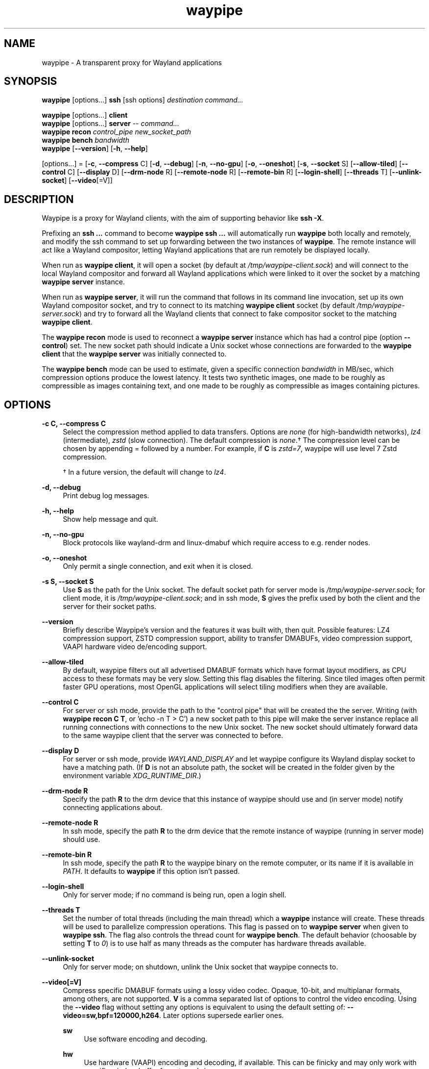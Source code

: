 .\" Generated by scdoc 1.11.2
.\" Complete documentation for this program is not available as a GNU info page
.ie \n(.g .ds Aq \(aq
.el       .ds Aq '
.nh
.ad l
.\" Begin generated content:
.TH "waypipe" "1" "2022-04-05"
.P
.SH NAME
.P
waypipe - A transparent proxy for Wayland applications
.P
.SH SYNOPSIS
.P
\fBwaypipe\fR [options.\&.\&.\&] \fBssh\fR [ssh options] \fIdestination\fR \fIcommand.\&.\&.\&\fR
.P
\fBwaypipe\fR [options.\&.\&.\&] \fBclient\fR
.br
\fBwaypipe\fR [options.\&.\&.\&] \fBserver\fR -- \fIcommand.\&.\&.\&\fR
.br
\fBwaypipe\fR \fBrecon\fR \fIcontrol_pipe\fR \fInew_socket_path\fR
.br
\fBwaypipe\fR \fBbench\fR \fIbandwidth\fR
.br
\fBwaypipe\fR [\fB--version\fR] [\fB-h\fR, \fB--help\fR]
.P
[options.\&.\&.\&] = [\fB-c\fR, \fB--compress\fR C] [\fB-d\fR, \fB--debug\fR] [\fB-n\fR, \fB--no-gpu\fR] [\fB-o\fR, \fB--oneshot\fR] [\fB-s\fR, \fB--socket\fR S] [\fB--allow-tiled\fR] [\fB--control\fR C] [\fB--display\fR D] [\fB--drm-node\fR R] [\fB--remote-node\fR R] [\fB--remote-bin\fR R] [\fB--login-shell\fR] [\fB--threads\fR T] [\fB--unlink-socket\fR] [\fB--video\fR[=V]]
.P
.P
.SH DESCRIPTION
.P
Waypipe is a proxy for Wayland clients, with the aim of supporting behavior
like \fBssh -X\fR.\&
.P
Prefixing an \fBssh .\&.\&.\&\fR command to become \fBwaypipe ssh .\&.\&.\&\fR will automatically
run \fBwaypipe\fR both locally and remotely, and modify the ssh command to set up
forwarding between the two instances of \fBwaypipe\fR.\& The remote instance
will act like a Wayland compositor, letting Wayland applications that are
run remotely be displayed locally.\&
.P
When run as \fBwaypipe client\fR, it will open a socket (by default at
\fI/tmp/waypipe-client.\&sock\fR) and will connect to the local Wayland compositor
and forward all Wayland applications which were linked to it over the socket
by a matching \fBwaypipe server\fR instance.\&
.P
When run as \fBwaypipe server\fR, it will run the command that follows in its
command line invocation, set up its own Wayland compositor socket, and
try to connect to its matching \fBwaypipe client\fR socket (by default
\fI/tmp/waypipe-server.\&sock\fR) and try to forward all the Wayland clients
that connect to fake compositor socket to the matching \fBwaypipe client\fR.\&
.P
The \fBwaypipe recon\fR mode is used to reconnect a \fBwaypipe server\fR instance
which has had a control pipe (option \fB--control\fR) set.\& The new socket path
should indicate a Unix socket whose connections are forwarded to the \fBwaypipe
client\fR that the \fBwaypipe server\fR was initially connected to.\&
.P
The \fBwaypipe bench\fR mode can be used to estimate, given a specific
connection \fIbandwidth\fR in MB/sec, which compression options produce the
lowest latency.\& It tests two synthetic images, one made to be roughly as
compressible as images containing text, and one made to be roughly as
compressible as images containing pictures.\&
.P
.SH OPTIONS
.P
\fB-c C, --compress C\fR
.RS 4
Select the compression method applied to data transfers.\& Options are
\fInone\fR (for high-bandwidth networks), \fIlz4\fR (intermediate), \fIzstd\fR
(slow connection).\& The default compression is \fInone\fR.\&† The compression
level can be chosen by appending = followed by a number.\& For example,
if \fBC\fR is \fIzstd=7\fR, waypipe will use level 7 Zstd compression.\&
.P
† In a future version, the default will change to \fIlz4\fR.\&
.P
.RE
\fB-d, --debug\fR
.RS 4
Print debug log messages.\&
.P
.RE
\fB-h, --help\fR
.RS 4
Show help message and quit.\&
.P
.RE
\fB-n, --no-gpu\fR
.RS 4
Block protocols like wayland-drm and linux-dmabuf which require access
to e.\&g.\& render nodes.\&
.P
.RE
\fB-o, --oneshot\fR
.RS 4
Only permit a single connection, and exit when it is closed.\&
.P
.RE
\fB-s S, --socket S\fR
.RS 4
Use \fBS\fR as the path for the Unix socket.\& The default socket path for
server mode is \fI/tmp/waypipe-server.\&sock\fR; for client mode, it is
\fI/tmp/waypipe-client.\&sock\fR; and in ssh mode, \fBS\fR gives the prefix used by
both the client and the server for their socket paths.\&
.P
.RE
\fB--version\fR
.RS 4
Briefly describe Waypipe'\&s version and the features it was built with,
then quit.\& Possible features: LZ4 compression support, ZSTD compression
support, ability to transfer DMABUFs, video compression support, VAAPI
hardware video de/encoding support.\&
.P
.RE
\fB--allow-tiled\fR
.RS 4
By default, waypipe filters out all advertised DMABUF formats which have
format layout modifiers, as CPU access to these formats may be very slow.\&
Setting this flag disables the filtering.\& Since tiled images often permit
faster GPU operations, most OpenGL applications will select tiling modifiers
when they are available.\&
.P
.RE
\fB--control C\fR
.RS 4
For server or ssh mode, provide the path to the "control pipe" that will
be created the the server.\& Writing (with \fBwaypipe recon C T\fR, or
\&'\&echo -n T > C'\&) a new socket path to this pipe will make the server
instance replace all running connections with connections to the new
Unix socket.\& The new socket should ultimately forward data to the same
waypipe client that the server was connected to before.\&
.P
.RE
\fB--display D\fR
.RS 4
For server or ssh mode, provide \fIWAYLAND_DISPLAY\fR and let waypipe configure
its Wayland display socket to have a matching path.\& (If \fBD\fR is not an
absolute path, the socket will be created in the folder given by the
environment variable \fIXDG_RUNTIME_DIR\fR.\&)
.P
.RE
\fB--drm-node R\fR
.RS 4
Specify the path \fBR\fR to the drm device that this instance of waypipe should
use and (in server mode) notify connecting applications about.\&
.P
.RE
\fB--remote-node R\fR
.RS 4
In ssh mode, specify the path \fBR\fR to the drm device that the remote instance
of waypipe (running in server mode) should use.\&
.P
.RE
\fB--remote-bin R\fR
.RS 4
In ssh mode, specify the path \fBR\fR to the waypipe binary on the remote
computer, or its name if it is available in \fIPATH\fR.\& It defaults to
\fBwaypipe\fR if this option isn’t passed.\&
.P
.RE
\fB--login-shell\fR
.RS 4
Only for server mode; if no command is being run, open a login shell.\&
.P
.RE
\fB--threads T\fR
.RS 4
Set the number of total threads (including the main thread) which a \fBwaypipe\fR
instance will create.\& These threads will be used to parallelize compression
operations.\& This flag is passed on to \fBwaypipe server\fR when given to \fBwaypipe
ssh\fR.\& The flag also controls the thread count for \fBwaypipe bench\fR.\& The default
behavior (choosable by setting \fBT\fR to \fI0\fR) is to use half as many threads
as the computer has hardware threads available.\&
.P
.RE
\fB--unlink-socket\fR
.RS 4
Only for server mode; on shutdown, unlink the Unix socket that waypipe connects to.\&
.P
.RE
\fB--video[=V]\fR
.RS 4
Compress specific DMABUF formats using a lossy video codec.\& Opaque, 10-bit, and
multiplanar formats, among others, are not supported.\& \fBV\fR is a comma separated 
list of options to control the video encoding.\& Using the \fB--video\fR flag without
setting any options is equivalent to using the default setting of:
\fB--video=sw,bpf=120000,h264\fR.\& Later options supersede earlier ones.\&
.P
\fBsw\fR
.RS 4
Use software encoding and decoding.\&
.P
.RE
\fBhw\fR
.RS 4
Use hardware (VAAPI) encoding and decoding, if available.\& This can be finicky
and may only work with specific window buffer formats and sizes.\&
.P
.RE
\fBh264\fR
.RS 4
Use H.\&264 encoded video.\&
.P
.RE
\fBvp9\fR
.RS 4
Use VP9 encoded video.\&
.P
.RE
\fBbpf=B\fR
.RS 4
Set the target bit rate of the video encoder, in units of bits per frame.\&
\fBB\fR can be written as an integer or with exponential notation; thus
\fB--video=bpf=7.\&5e5\fR is equivalent to \fB--video=bpf=750000\fR.\&
.P
.RE
.RE
\fB--hwvideo\fR
.RS 4
Deprecated option, equivalent to --video=hw .\&
.P
.RE
.SH EXAMPLE 
.P
The following \fBwaypipe ssh\fR subcommand will attempt to run \fBweston-flower\fR on
the server \fIexserv\fR, displaying the result on the local system.\&
.P
.nf
.RS 4
	waypipe ssh user@exserv weston-flower
.fi
.RE
.P
One can obtain similar behavior by explicitly running waypipe and ssh:
.P
.nf
.RS 4
	waypipe --socket /tmp/socket-client client  &
	ssh -R /tmp/socket-server:/tmp/socket-client user@exserv \\
		waypipe --socket /tmp/socket-server server -- weston-flower
	kill %1
.fi
.RE
.P
Waypipe may be run locally without an SSH connection by specifying matching
socket paths.\& For example:
.P
.nf
.RS 4
	waypipe --socket /tmp/waypipe\&.sock client &
	waypipe --socket /tmp/waypipe\&.sock server weston-simple-dmabuf-egl
	kill %1
	rm /tmp/waypipe\&.sock
.fi
.RE
.P
Using transports other than SSH is a bit more complicated.\& A recipe with ncat
to connect to \fIremote\fR from computer \fIlocal\fR:
.P
.nf
.RS 4
    $ waypipe --socket /tmp/waypipe-remote\&.sock client &
    $ ncat --ssl -lk 12345 --sh-exec \&'ncat -U /tmp/waypipe-remote\&.sock\&' &
    $ ssh user@remote

    > ncat -lkU /tmp/waypipe-local\&.sock --sh-exec \&'ncat --ssl local 12345\&' &
    > waypipe --display wayland-local \\
                --socket /tmp/waypipe-local\&.sock server -- sleep inf &
    > WAYLAND_DISPLAY=wayland-local application
.fi
.RE
.P
Given a certificate file, socat can also provide an encrypted connection
(remove '\&verify=0'\& to check certificates):
.P
.nf
.RS 4
    $ waypipe --socket /tmp/waypipe-remote\&.sock client &
    $ socat openssl-listen:12345,reuseaddr,cert=certificate\&.pem,verify=0,fork \\
        unix-connect:/tmp/waypipe-remote\&.sock
    $ ssh user@remote

    > socat unix-listen:/tmp/waypipe-local\&.sock,reuseaddr,fork \\
        openssl-connect:local:12345,verify=0 &
    > waypipe --socket /tmp/waypipe-local\&.sock server -- application
.fi
.RE
.P
Many applications require specific environment variables to use Wayland instead
of X11.\& If ssh isn'\&t configured to support loading \fI~/.\&ssh/environment\fR,
one can use \fIenv\fR to set the needed variables each time; or run waypipe without
a command, to use the login shell environment.\&
.P
.nf
.RS 4
	 waypipe ssh user@host env XDG_SESSION_TYPE=wayland dolphin
.fi
.RE
.P
Waypipe has support for reconnecting a \fBwaypipe client\fR and a \fBwaypipe server\fR
instance when whatever was used to transfer data between their sockets fails.\&
For this to work, waypipe must still be running on both sides of the connection.\&
As the \fBwaypipe ssh\fR wrapper will automatically close both the \fBwaypipe client\fR
and the \fBwaypipe server\fR when the connection fails, the client and server modes
must be run seprately.\& For example, to persistently forward applications running
on server \fIrserv\fR to a local Wayland compositor running on \fIlserv\fR, one would
first set up a waypipe client instance on \fIlserv\fR,
.P
.nf
.RS 4
	waypipe -s /tmp/waypipe\&.sock client &
.fi
.RE
.P
and on server \fIrserv\fR, establish socket forwarding and run the server
.P
.nf
.RS 4
	ssh -fN -L /tmp/waypipe-lserv\&.sock:/tmp/waypipe\&.sock user@lserv
	waypipe -s /tmp/waypipe-lserv\&.sock --control /tmp/ctrl-lserv\&.pipe \\
		--display wayland-lserv server -- sleep inf &
.fi
.RE
.P
then set \fIWAYLAND_DISPLAY=wayland-lserv\fR and run the desired applications.\&
When the ssh forwarding breaks, on \fIrserv\fR, reconnect with
.P
.nf
.RS 4
	ssh -fN -L /tmp/waypipe-lserv-2\&.sock:/tmp/waypipe\&.sock user@lserv
	waypipe recon /tmp/ctrl-lserv\&.pipe /tmp/waypipe-lserv-2\&.sock
.fi
.RE
.P
.SH ENVIRONMENT
.P
When running as a server, by default \fIWAYLAND_DISPLAY\fR will be set for the
invoked process.\&
.P
If the \fB--oneshot\fR flag is set, waypipe will instead set \fIWAYLAND_SOCKET\fR and
inherit an already connected socketpair file descriptor to the invoked (child)
process.\& Some programs open and close a Wayland connection repeatedly as part
of their initialization, and will not work correctly with this flag.\&
.P
.SH EXIT STATUS
.P
\fBwaypipe ssh\fR will exit with the exit status code from the remote command, or
with return code 1 if there has been an error.\&
.P
.SH BUGS
.P
File bug reports at: https://gitlab.\&freedesktop.\&org/mstoeckl/waypipe/
.P
Some programs (gnome-terminal, firefox, kate, among others) have special
mechanisms to ensure that only one process is running at a time.\& Starting
those programs under Waypipe while they are running under a different
Wayland compositor may silently open a window or tab in the original
instance of the program.\& Such programs may have a command line argument
to create a new instance.\&
.P
.SH SEE ALSO
.P
\fBweston\fR(1), \fBssh\fR(1), \fBsocat(1)\fR, \fBncat(1)\fR
